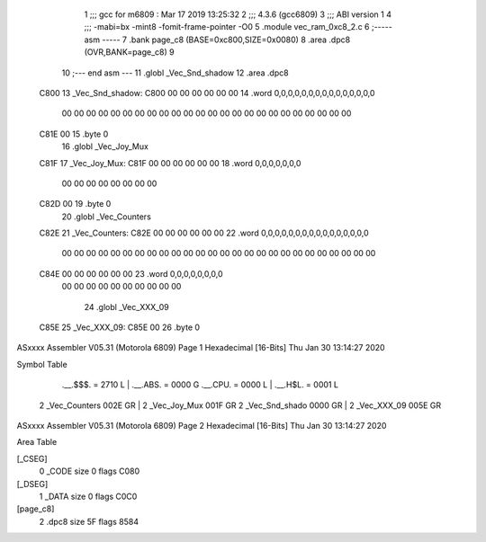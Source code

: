                               1 ;;; gcc for m6809 : Mar 17 2019 13:25:32
                              2 ;;; 4.3.6 (gcc6809)
                              3 ;;; ABI version 1
                              4 ;;; -mabi=bx -mint8 -fomit-frame-pointer -O0
                              5 	.module	vec_ram_0xc8_2.c
                              6 ;----- asm -----
                              7 	.bank page_c8 (BASE=0xc800,SIZE=0x0080)
                              8 	.area .dpc8 (OVR,BANK=page_c8)
                              9 	
                             10 ;--- end asm ---
                             11 	.globl	_Vec_Snd_shadow
                             12 	.area	.dpc8
   C800                      13 _Vec_Snd_shadow:
   C800 00 00 00 00 00 00    14 	.word	0,0,0,0,0,0,0,0,0,0,0,0,0,0,0
        00 00 00 00 00 00
        00 00 00 00 00 00
        00 00 00 00 00 00
        00 00 00 00 00 00
   C81E 00                   15 	.byte	0
                             16 	.globl	_Vec_Joy_Mux
   C81F                      17 _Vec_Joy_Mux:
   C81F 00 00 00 00 00 00    18 	.word	0,0,0,0,0,0,0
        00 00 00 00 00 00
        00 00
   C82D 00                   19 	.byte	0
                             20 	.globl	_Vec_Counters
   C82E                      21 _Vec_Counters:
   C82E 00 00 00 00 00 00    22 	.word	0,0,0,0,0,0,0,0,0,0,0,0,0,0,0,0
        00 00 00 00 00 00
        00 00 00 00 00 00
        00 00 00 00 00 00
        00 00 00 00 00 00
        00 00
   C84E 00 00 00 00 00 00    23 	.word	0,0,0,0,0,0,0,0
        00 00 00 00 00 00
        00 00 00 00
                             24 	.globl	_Vec_XXX_09
   C85E                      25 _Vec_XXX_09:
   C85E 00                   26 	.byte	0
ASxxxx Assembler V05.31  (Motorola 6809)                                Page 1
Hexadecimal [16-Bits]                                 Thu Jan 30 13:14:27 2020

Symbol Table

    .__.$$$.       =   2710 L   |     .__.ABS.       =   0000 G
    .__.CPU.       =   0000 L   |     .__.H$L.       =   0001 L
  2 _Vec_Counters      002E GR  |   2 _Vec_Joy_Mux       001F GR
  2 _Vec_Snd_shado     0000 GR  |   2 _Vec_XXX_09        005E GR

ASxxxx Assembler V05.31  (Motorola 6809)                                Page 2
Hexadecimal [16-Bits]                                 Thu Jan 30 13:14:27 2020

Area Table

[_CSEG]
   0 _CODE            size    0   flags C080
[_DSEG]
   1 _DATA            size    0   flags C0C0
[page_c8]
   2 .dpc8            size   5F   flags 8584

